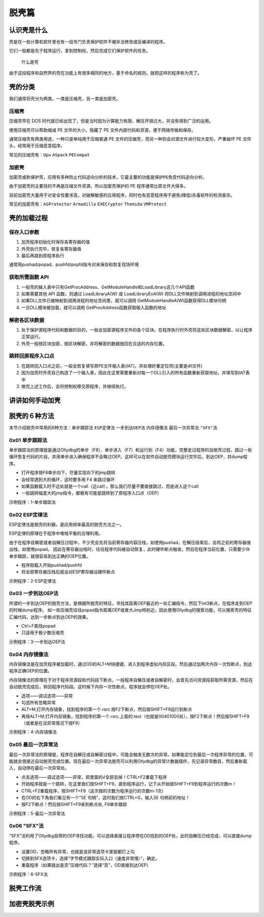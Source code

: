 脱壳篇
======

认识壳是什么
------------

``壳``\ 是在一些计算机软件里也有一段专门负责保护软件不被非法修改或反编译的程序。

它们一般都是先于程序运行，拿到控制权，然后完成它们保护软件的任务。

.. figure:: /reverse/images/what-is-pack.png
   :alt: 什么是壳

   什么是壳

由于这段程序和自然界的壳在功能上有很多相同的地方，基于命名的规则，就把这样的程序称为\ ``壳``\ 了。

壳的分类
--------

我们通常将\ ``壳``\ 分为两类，一类是\ ``压缩壳``\ ，另一类是\ ``加密壳``\ 。

压缩壳
~~~~~~

``压缩壳``\ 早在 DOS
时代就已经出现了，但是当时因为计算能力有限，解压开销过大，并没有得到广泛的运用。

使用压缩壳可以帮助缩减 PE 文件的大小，隐藏了 PE
文件内部代码和资源，便于网络传输和保存。

通常压缩壳有两类用途，一种只是单纯用于压缩普通 PE
文件的压缩壳，而另一种则会对源文件进行较大变形，严重破坏 PE
文件头，经常用于压缩恶意程序。

常见的压缩壳有：\ ``Upx`` ``ASpack`` ``PECompat``

加密壳
~~~~~~

``加密壳``\ 或称保护壳，应用有多种防止代码逆向分析的技术，它最主要的功能是\ ``保护PE免受代码逆向分析``\ 。

由于加密壳的主要目的不再是压缩文件资源，所以加密壳保护的 PE
程序通常比原文件大得多。

目前加密壳大量用于对安全性要求高，对破解敏感的应用程序，同时也有恶意程序用于避免(降低)杀毒软件的检测查杀。

常见的加密壳有：\ ``ASProtector`` ``Armadillo`` ``EXECryptor``
``Themida`` ``VMProtect``

壳的加载过程
------------

保存入口参数
~~~~~~~~~~~~

1. 加壳程序初始化时保存各寄存器的值
2. 外壳执行完毕，恢复各寄存器值
3. 最后再跳到原程序执行

通常用pushad/popad、pushfd/popfd指令对来保存和恢复现场环境

获取所需函数 API
~~~~~~~~~~~~~~~~

1. 一般壳的输入表中只有GetProcAddress、GetModuleHandle和LoadLibrary这几个API函数

2. 如果需要其他 API 函数，则通过 LoadLibraryA(W) 或 LoadLibraryExA(W)
   将DLL文件映射到调用进程的地址空间中

3. 如果DLL文件已被映射到调用进程的地址空间里，就可以调用
   GetModuleHandleA(W)函数获得DLL模块句柄

4. 一旦DLL模块被加载，就可以调用 GetProcAddress函数获取输入函数的地址

解密各区块数据
~~~~~~~~~~~~~~

1. 处于保护源程序代码和数据的目的，一般会加密源程序文件的各个区块。在程序执行时外壳将这些区块数据解密，以让程序正常运行。

2. 外壳一般按区块加密，按区块解密，并将解密的数据放回在合适的内存位置。

跳转回原程序入口点
~~~~~~~~~~~~~~~~~~

1. 在跳转回入口点之前，一般会恢复填写原PE文件输入表(IAT)，并处理好重定位项(主要是dll文件)

2. 因为加壳时外壳自己构造了一个输入表，因此在这里需要重新对每一个DLL引入的所有函数重新获取地址，并填写到IAT表中

3. 做完上述工作后，会将控制权移交原程序，并继续执行。

讲讲如何手动加壳
----------------

脱壳的６种方法
--------------

本节介绍脱壳中常用的6种方法：\ ``单步跟踪法`` ``ESP定律法``
``一步到达OEP法`` ``内存镜像法`` ``最后一次异常法`` ``"SFX"法``

0x01 单步跟踪法
~~~~~~~~~~~~~~~

单步跟踪法的原理就是通过Ollydbg的单步（F8）、单步进入（F7）和运行到（F4）功能，完整走过程序的自脱壳过程，跳过一些循环恢复代码的片段，并用单步进入确保程序不会略过OEP。这样可以在软件自动脱壳模块运行完毕后，到达OEP，并dump程序。

-  打开程序按F8单步向下，尽量实现向下的jmp跳转
-  会经常遇到大的循环，这时要多用 F4 来跳过循环
-  如果函数载入时不远处就是一个call（近call），那么我们尽量不要直接跳过，而是进入这个call
-  一般跳转幅度大的jmp指令，都极有可能是跳转到了原程序入口点（OEP）

示例程序：1-单步跟踪法

0x02 ESP定律法
~~~~~~~~~~~~~~

ESP定律法是脱壳的利器，是应用频率最高的脱壳方法之一。

ESP定律的原理在于程序中堆栈平衡的合理利用。

由于在程序自解密或者自解压过程中，不少壳会先将当前寄存器内容压栈，如使用pushad，在解压结束后，会将之前的寄存器值出栈，如使用popad。
因此在寄存器出栈时，往往程序代码被自动恢复，此时硬件断点触发。然后在程序当前位置，只需要少许单步跟踪，就很容易到达正确的OEP位置。

-  程序刚载入开始pushad/pushfd
-  将全部寄存器压栈后就设对ESP寄存器设硬件断点

示例程序：2-ESP定律法

0x03 一步到达OEP法
~~~~~~~~~~~~~~~~~~

所谓的一步到达OEP的脱壳方法，是根据所脱壳的特征，寻找其距离OEP最近的一处汇编指令，然后下int3断点，在程序走到OEP的时候dump程序。
如一些压缩壳往往popad指令距离OEP或者大Jmp特别近，因此使用Ollydbg的搜索功能，可以搜索壳的特征汇编代码，达到一步断点到达OEP的效果。

-  Ctrl+F查找popad
-  只适用于极少数压缩壳

示例程序：3-一步到达OEP法

0x04 内存镜像法
~~~~~~~~~~~~~~~

内存镜像法是在加壳程序被加载时，通过OD的ALT+M快捷键，进入到程序虚拟内存区段。然后通过加两次内存一次性断点，到达程序正确OEP的位置。

内存镜像法的原理在于对于程序资源段和代码段下断点，一般程序自解压或者自解密时，会首先访问资源段获取所需资源，然后在自动脱壳完成后，转回程序代码段。这时候下内存一次性断点，程序就会停在OEP处。

-  选项——调试选项——异常
-  勾选所有忽略异常
-  ALT+M,打开内存镜象，找到程序的第一个.rsrc.按F2下断点，然后按SHIFT+F9运行到断点
-  再按ALT+M,打开内存镜象，找到程序的第一个.rsrc.上面的.text（也就是00401000处），按F2下断点！然后按SHIFT+F9（或者是在没异常情况下按F9）

示例程序：4-内存镜像法

0x05 最后一次异常法
~~~~~~~~~~~~~~~~~~~

最后一次异常法的原理是，程序在自解压或自解密过程中，可能会触发无数次的异常。如果能定位到最后一次程序异常的位置，可能就会很接近自动脱壳完成位置。现在最后一次异常法脱壳可以利用Ollydbg的异常计数器插件，先记录异常数目，然后重新载入，自动停在最后一次异常处。

-  点击选项——调试选项——异常，把里面的√全部去掉！CTRL+F2重载下程序
-  开始程序就是一个跳转，在这里我们按SHIFT+F9，直到程序运行，记下从开始按SHIFT+F9到程序运行的次数m！

-  CTRL+F2重载程序，按SHIFT+F9（这次按的次数为程序运行的次数m-1次）
-  在OD的右下角我们看见有一个"SE 句柄"，这时我们按CTRL+G，输入SE
   句柄前的地址！
-  按F2下断点！然后按SHIFT+F9来到断点处, F8单步跟踪

示例程序：5-最后一次异常法

0x06 "SFX"法
~~~~~~~~~~~~

"SFX"法利用了Ollydbg自带的OEP寻找功能，可以选择直接让程序停在OD找到的OEP处，此时自解压已经完成，可以直接dump程序。

-  设置OD，忽略所有异常，也就是说异常选项卡里面都打上勾
-  切换到SFX选项卡，选择“字节模式跟踪实际入口（速度非常慢）”，确定。
-  重载程序（如果跳出是否“压缩代码？”选择“否”，OD直接到达OEP）

示例程序：6-SFX法

脱壳工作流
----------

加密壳脱壳示例
--------------
